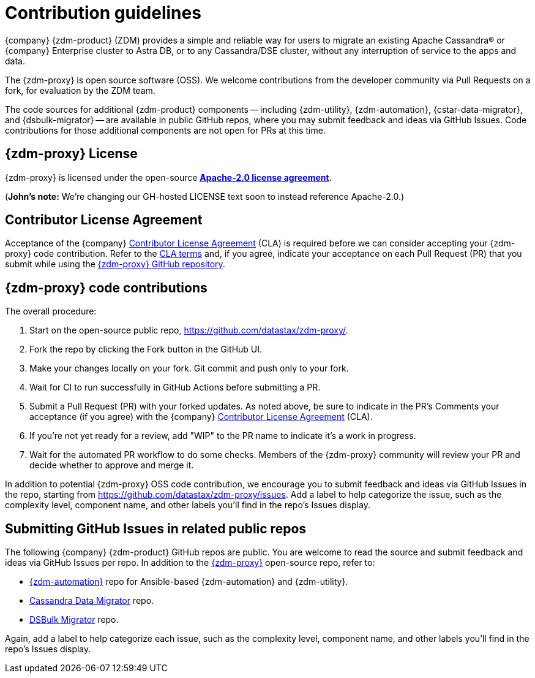 = Contribution guidelines

{company} {zdm-product} (ZDM) provides a simple and reliable way for users to migrate an existing Apache Cassandra&reg; or {company} Enterprise cluster to Astra DB, or to any Cassandra/DSE cluster, without any interruption of service to the apps and data.

The {zdm-proxy} is open source software (OSS). We welcome contributions from the developer community via Pull Requests on a fork, for evaluation by the ZDM team.

The code sources for additional {zdm-product} components -- including {zdm-utility}, {zdm-automation}, {cstar-data-migrator}, and {dsbulk-migrator} -- are available in public GitHub repos, where you may submit feedback and ideas via GitHub Issues. Code contributions for those additional components are not open for PRs at this time.

== {zdm-proxy} License

{zdm-proxy} is licensed under the open-source https://github.com/datastax/zdm-proxy/blob/main/LICENSE[**Apache-2.0 license agreement**, window="_blank"].  

(**John's note:** We're changing our GH-hosted LICENSE text soon to instead reference Apache-2.0.)

== Contributor License Agreement

Acceptance of the {company} https://cla.datastax.com/[Contributor License Agreement, window="_blank"] (CLA) is required before we can consider accepting your {zdm-proxy} code contribution. Refer to the https://cla.datastax.com/[CLA terms, window="_blank"] and, if you agree, indicate your acceptance on each Pull Request (PR) that you submit while using the https://github.com/datastax/zdm-proxy[{zdm-proxy} GitHub repository, window="_blank"]. 

// You will see the CLA listed on the standard pull request checklist (TBS) 
// for the https://github.com/datastax/zdm-proxy[{zdm-proxy}^] repository.

== {zdm-proxy} code contributions

The overall procedure:

. Start on the open-source public repo, https://github.com/datastax/zdm-proxy/.
. Fork the repo by clicking the Fork button in the GitHub UI.
. Make your changes locally on your fork. Git commit and push only to your fork.
. Wait for CI to run successfully in GitHub Actions before submitting a PR.
. Submit a Pull Request (PR) with your forked updates. As noted above, be sure to indicate in the PR's Comments your acceptance (if you agree) with the {company} https://cla.datastax.com/[Contributor License Agreement] (CLA).
. If you're not yet ready for a review, add "WIP" to the PR name to indicate it's a work in progress.
. Wait for the automated PR workflow to do some checks. Members of the {zdm-proxy} community will review your PR and decide whether to approve and merge it.

In addition to potential {zdm-proxy} OSS code contribution, we encourage you to submit feedback and ideas via GitHub Issues in the repo, starting from https://github.com/datastax/zdm-proxy/issues. Add a label to help categorize the issue, such as the complexity level, component name, and other labels you'll find in the repo's Issues display.

== Submitting GitHub Issues in related public repos

The following {company} {zdm-product} GitHub repos are public. You are welcome to read the source and submit feedback and ideas via GitHub Issues per repo. In addition to the https://github.com/datastax/zdm-proxy[{zdm-proxy}^] open-source repo, refer to:

* https://github.com/datastax/zdm-proxy-automation/issues[{zdm-automation}^] repo for Ansible-based {zdm-automation} and {zdm-utility}.

* https://github.com/datastax/cassandra-data-migrator/issues[Cassandra Data Migrator^] repo. 

* https://github.com/datastax/dsbulk-migrator/issues[DSBulk Migrator^] repo.

// * https://github.com/datastax/migration-docs/issues[Migration documentation^] repo.

Again, add a label to help categorize each issue, such as the complexity level, component name, and other labels you'll find in the repo's Issues display.
